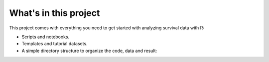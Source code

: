 What's in this project
----------------------

This project comes with everything you need to get started with analyzing survival data with R:

- Scripts and notebooks.
- Templates and tutorial datasets.
- A simple directory structure to organize the code, data and result:

  .. include:: directory_tree.rst
